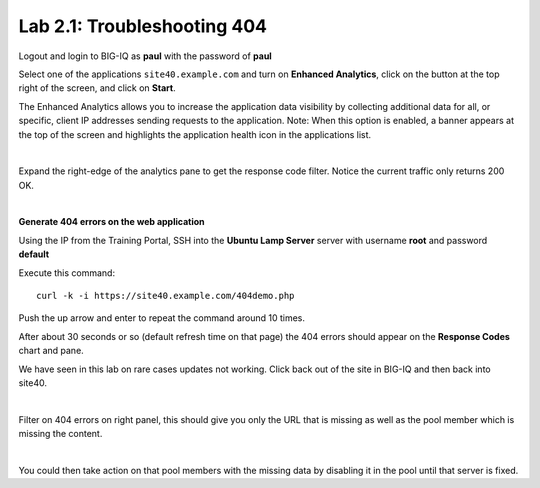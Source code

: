 Lab 2.1: Troubleshooting 404
----------------------------
Logout and login to BIG-IQ as **paul** with the password of **paul**

Select one of the applications ``site40.example.com`` and turn on **Enhanced Analytics**, click on the button at the top right of the screen, and click on **Start**.

The Enhanced Analytics allows you to increase the application data visibility by collecting additional data for all, or specific, client IP addresses sending requests to the application.
Note: When this option is enabled, a banner appears at the top of the screen and highlights the application health icon in the applications list.

.. image:: ../pictures/module2/img_module2_lab1_1.png
  :align: center
  :scale: 50%

|

Expand the right-edge of the analytics pane to get the response code filter. Notice the current traffic only returns 200 OK.

.. image:: ../pictures/module2/img_module2_lab1_2.png
  :align: center
  :scale: 50%

|

**Generate 404 errors on the web application**

Using the IP from the Training Portal, SSH into the **Ubuntu Lamp Server** server with username **root** and password **default**

Execute this command::

    curl -k -i https://site40.example.com/404demo.php

Push the up arrow and enter to repeat the command around 10 times.

After about 30 seconds or so (default refresh time on that page) the 404 errors should appear on the **Response Codes** chart and pane.

We have seen in this lab on rare cases updates not working.  Click back out of the site in BIG-IQ and then back into site40.

.. image:: ../pictures/module2/img_module2_lab1_3.png
  :align: center
  :scale: 50%

|

Filter on 404 errors on right panel, this should give you only the URL that is missing as well as the pool member which is missing the content.

.. image:: ../pictures/module2/img_module2_lab1_4.png
  :align: center
  :scale: 50%

|

You could then take action on that pool members with the missing data by disabling it in the pool until that server is fixed.